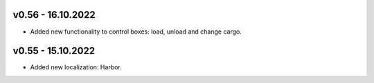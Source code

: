 v0.56 - 16.10.2022
====
* Added new functionality to control boxes: load, unload and change cargo.

v0.55 - 15.10.2022
====
* Added new localization: Harbor.
